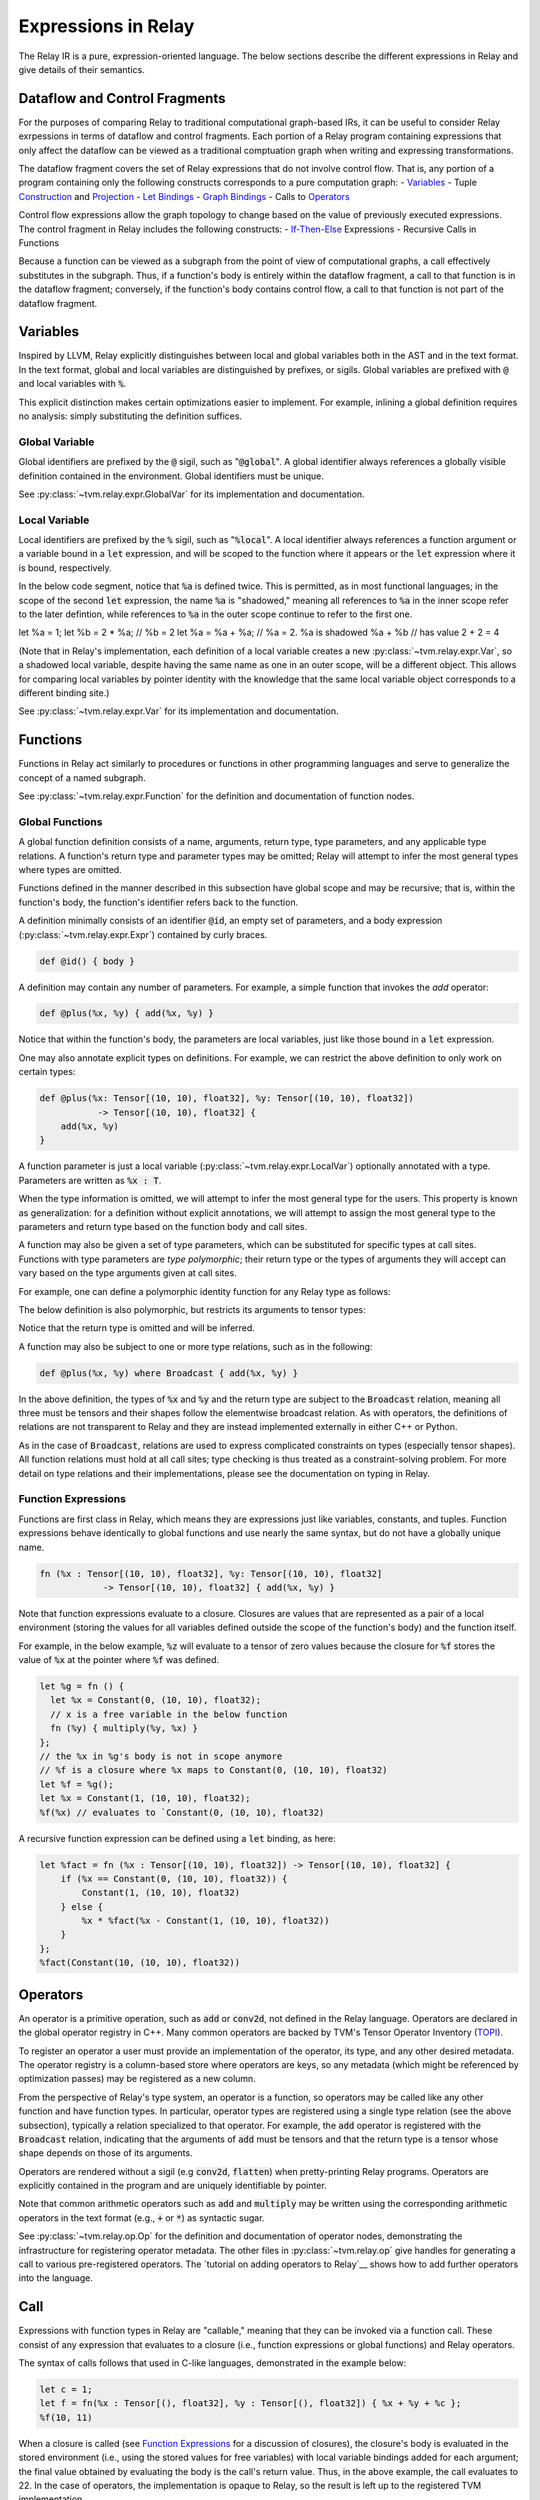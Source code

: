 ====================
Expressions in Relay
====================

The Relay IR is a pure, expression-oriented language. The below sections
describe the different expressions in Relay and give details of their semantics.

Dataflow and Control Fragments
==============================

For the purposes of comparing Relay to traditional computational graph-based IRs, it
can be useful to consider Relay exrpessions in terms of dataflow and control fragments.
Each portion of a Relay program containing expressions that only affect the dataflow can
be viewed as a traditional comptuation graph when writing and expressing transformations.

The dataflow fragment covers the set of Relay expressions that do not involve
control flow. That is, any portion of a program containing only the following
constructs corresponds to a pure computation graph:
- `Variables`_
- Tuple `Construction`_ and `Projection`_
- `Let Bindings`_
- `Graph Bindings`_
- Calls to `Operators`_

Control flow expressions allow the graph topology to change
based on the value of previously executed expressions. The control
fragment in Relay includes the following constructs:
- `If-Then-Else`_ Expressions
- Recursive Calls in Functions

Because a function can be viewed as a subgraph from the point of view of computational graphs,
a call effectively substitutes in the subgraph. Thus, if a function's body is entirely within
the dataflow fragment, a call to that function is in the dataflow fragment; conversely, if the
function's body contains control flow, a call to that function is not part of the dataflow fragment.

Variables
=========

Inspired by LLVM, Relay explicitly distinguishes between local and
global variables both in the AST and in the text format. In the text format,
global and local variables are distinguished by prefixes, or sigils.
Global variables are prefixed with :code:`@` and local variables with :code:`%`.

This explicit distinction makes certain optimizations easier to implement.
For example, inlining a global definition requires no analysis: simply
substituting the definition suffices.

Global Variable
~~~~~~~~~~~~~~~~~~

Global identifiers are prefixed by the :code:`@` sigil, such as ":code:`@global`".
A global identifier always references a globally visible definition contained in the environment.
Global identifiers must be unique.

See :py:class:`~tvm.relay.expr.GlobalVar` for its implementation
and documentation.

Local Variable
~~~~~~~~~~~~~~

Local identifiers are prefixed by the :code:`%` sigil,
such as ":code:`%local`". A local identifier always references
a function argument or a variable bound in a :code:`let` expression,
and will be scoped to the function where it appears or the :code:`let`
expression where it is bound, respectively.

In the below code segment, notice that :code:`%a` is defined twice. This is
permitted, as in most functional languages; in the scope of the second
:code:`let` expression, the name :code:`%a` is "shadowed," meaning all
references to :code:`%a` in the inner scope refer to the later defintion, while
references to :code:`%a` in the outer scope continue to refer to
the first one.

.. code-block:: python
let %a = 1;
let %b = 2 * %a;  // %b = 2
let %a = %a + %a; // %a = 2. %a is shadowed
%a + %b           // has value 2 + 2 = 4

(Note that in Relay's implementation, each definition of a local variable
creates a new :py:class:`~tvm.relay.expr.Var`, so a shadowed local variable,
despite having the same name as one in an outer scope, will be a different
object. This allows for comparing local variables by pointer identity with the
knowledge that the same local variable object corresponds to a different binding site.)

See :py:class:`~tvm.relay.expr.Var` for its implementation
and documentation.

Functions
=========

Functions in Relay act similarly to procedures or functions in
other programming languages and serve to generalize the concept
of a named subgraph.

See :py:class:`~tvm.relay.expr.Function` for the definition and documentation of function nodes.

Global Functions
~~~~~~~~~~~~~~~~

A global function definition consists of a name, arguments, return type,
type parameters, and any applicable type relations.
A function's return type and parameter types may be omitted;
Relay will attempt to infer the most general types where types
are omitted.

Functions defined in the manner described in this subsection have
global scope and may be recursive; that is, within the function's body, the function's
identifier refers back to the function.

A definition minimally consists of an identifier :code:`@id`, an empty set of
parameters, and a body expression (:py:class:`~tvm.relay.expr.Expr`)
contained by curly braces.

.. code-block:: python

    def @id() { body }

A definition may contain any number of parameters. For example, a
simple function that invokes the `add` operator:

.. code-block:: python

    def @plus(%x, %y) { add(%x, %y) }

Notice that within the function's body, the parameters are local
variables, just like those bound in a :code:`let` expression.

One may also annotate explicit types on definitions.
For example, we can restrict the above definition to only work
on certain types:

.. code-block:: python

    def @plus(%x: Tensor[(10, 10), float32], %y: Tensor[(10, 10), float32])
               -> Tensor[(10, 10), float32] {
        add(%x, %y)
    }

A function parameter is just a local variable (:py:class:`~tvm.relay.expr.LocalVar`) optionally
annotated with a type. Parameters are written as :code:`%x : T`.

When the type information is omitted, we will attempt to infer the most general type
for the users. This property is known as generalization: for a definition without
explicit annotations, we will attempt to assign the most general type to the
parameters and return type based on the function body and call sites.

.. *Note: type parameter syntax is not yet supported in the text format.*

A function may also be given a set of type parameters, which can be
substituted for specific types at call sites. Functions with
type parameters are *type polymorphic*; their return type or the types
of arguments they will accept can vary based on the type arguments
given at call sites.

For example, one can define a polymorphic identity function for
any Relay type as follows:

.. code-block:: python
    def @id<t: Type>(%x : t) -> t {
        %x
    }

The below definition is also polymorphic, but restricts its
arguments to tensor types:

.. code-block:: python
    def @id<s: Shape, bt: BaseType>(%x: Tensor[s, bt]) {
        %x
    }

Notice that the return type is omitted and will be inferred.

.. *Note: :code:`where` syntax is not yet supported in the text format.*

A function may also be subject to one or more type relations, such as in
the following:

.. code-block:: python

    def @plus(%x, %y) where Broadcast { add(%x, %y) }

In the above definition, the types of :code:`%x` and :code:`%y` and the return type
are subject to the :code:`Broadcast` relation, meaning all three must be tensors
and their shapes follow the elementwise broadcast relation. As with
operators, the definitions of relations are not transparent to Relay
and they are instead implemented externally in either C++ or Python.

As in the case of :code:`Broadcast`, relations are used to express complicated
constraints on types (especially tensor shapes).
All function relations must hold at all call sites;
type checking is thus treated as a constraint-solving problem.
For more detail on type relations and their implementations,
please see the documentation on typing in Relay.

Function Expressions
~~~~~~~~~~~~~~~~~~~~

Functions are first class in Relay, which means they are expressions just like variables, constants, and tuples.
Function expressions behave identically to global functions and use nearly the same syntax,
but do not have a globally unique name.

.. code-block:: python

    fn (%x : Tensor[(10, 10), float32], %y: Tensor[(10, 10), float32]
                -> Tensor[(10, 10), float32] { add(%x, %y) }

Note that function expressions evaluate to a closure. Closures
are values that are represented as a pair of a local environment
(storing the values for all variables defined outside the scope
of the function's body) and the function itself.

For example, in the below example, :code:`%z` will evaluate to a tensor
of zero values because the closure for :code:`%f` stores the value of
:code:`%x` at the pointer where :code:`%f` was defined.

.. code-block:: python

    let %g = fn () {
      let %x = Constant(0, (10, 10), float32);
      // x is a free variable in the below function
      fn (%y) { multiply(%y, %x) }
    };
    // the %x in %g's body is not in scope anymore
    // %f is a closure where %x maps to Constant(0, (10, 10), float32)
    let %f = %g();
    let %x = Constant(1, (10, 10), float32);
    %f(%x) // evaluates to `Constant(0, (10, 10), float32)

A recursive function expression can be defined using a :code:`let` binding,
as here:

.. code-block:: python

    let %fact = fn (%x : Tensor[(10, 10), float32]) -> Tensor[(10, 10), float32] {
        if (%x == Constant(0, (10, 10), float32)) {
            Constant(1, (10, 10), float32)
        } else {
            %x * %fact(%x - Constant(1, (10, 10), float32))
        }
    };
    %fact(Constant(10, (10, 10), float32))

Operators
=========

An operator is a primitive operation, such as :code:`add` or :code:`conv2d`, not defined in the Relay
language. Operators are declared in the global operator
registry in C++. Many common operators are backed by TVM's
Tensor Operator Inventory (`TOPI <https://github.com/dmlc/tvm/tree/master/topi>`__).

To register an operator a user must provide an implementation
of the operator, its type, and any other desired metadata.
The operator registry is a column-based store where
operators are keys, so any metadata (which might be referenced
by optimization passes) may be registered as a new column.

From the perspective of Relay's type system, an operator is a function,
so operators may be called like any other function and have function
types. In particular, operator types are registered using a single
type relation (see the above subsection), typically a relation
specialized to that operator. For example, the :code:`add` operator
is registered with the :code:`Broadcast` relation, indicating that the
arguments of :code:`add` must be tensors and that the return type
is a tensor whose shape depends on those of its arguments.

Operators are rendered without a sigil (e.g :code:`conv2d`, :code:`flatten`)
when pretty-printing Relay programs.
Operators are explicitly contained in the program and are uniquely
identifiable by pointer.

Note that common arithmetic operators such as :code:`add` and :code:`multiply`
may be written using the corresponding arithmetic operators in the text format
(e.g., :code:`+` or :code:`*`) as syntactic sugar.

See :py:class:`~tvm.relay.op.Op` for the definition and documentation
of operator nodes, demonstrating the infrastructure for registering
operator metadata. The other files in :py:class:`~tvm.relay.op` give
handles for generating a call to various pre-registered operators.
The `tutorial on adding operators to Relay`__ shows how to add further
operators into the language.

__ `Adding an Operator to Relay`_

Call
====

Expressions with function types in Relay are "callable,"
meaning that they can be invoked via a function call. These consist of
any expression that evaluates to a closure (i.e., function expressions
or global functions) and Relay operators.

The syntax of calls follows that used in C-like languages, demonstrated in the
example below:

.. code-block:: python

   let c = 1;
   let f = fn(%x : Tensor[(), float32], %y : Tensor[(), float32]) { %x + %y + %c };
   %f(10, 11)

When a closure is called (see `Function Expressions`_ for a discussion of closures),
the closure's body is evaluated in the stored environment 
(i.e., using the stored values for free variables) with
local variable bindings added for each argument; the final value
obtained by evaluating the body is the call's return value.
Thus, in the above example, the call evaluates to 22.
In the case of operators, the implementation is opaque to Relay,
so the result is left up to the registered TVM implementation.

.. *Note: type parameters are not yet supported in the text format.* 

A type-polymorphic function can also include type arguments at a call
site. The type arguments are substituted for type parameters when
type checking. If a function is type-polymorphic and type arguments are not
given, type inference will attempt to infer type arguments if possible.
The following code gives examples of explicit and inferred type arguments:

.. code-block:: python

    // %f : fn<a : Type, b : Type, c : Type>(a, b) -> c
    let %x1 = f<Tensor[(), bool], Tensor[(), bool], Tensor[(), bool)]>(True, False);
    // %x1 is of type Tensor[(), bool]
    let %x2 : () = f(%x1, %x1)
    // the type arguments in the second call are inferred to be <Tensor[(), bool], Tensor[(), bool], ()>

Note that all type relations in the function type must hold at each
call site. Specifically, this means that the relation will be checked
against the specific types of the arguments at a given call site. This 
is also a form of polymorphism, since there may be multiple valid
assignments of argument types and a return type so long as the relation
is satisfied.

For example, if we have a function :code:`%f` that takes tensor arguments
and has the :code:`Broadcast` relation, then there are many different
shapes that the arguments in the below call could have that would satisfy
the type annotation:

.. code-block:: python

   let %x : Tensor[(100, 100, 100), float32] = %f(%a, %b, %c);
   %x

See :py:class:`~tvm.relay.expr.Call` for its definition and documentation.

Constant
========

This node represents a constant tensor value
(see :py:mod:`~tvm.relay.Value` for more details).
A constant is represented as a :py:class:`~tvm.NDArray`,
allowing Relay to utilize TVM operators for constant evaluation.

This node can also represent scalar constants, since
scalars are tensors with a shape of :code:`()`. In the text format, numerical
and boolean literals are thus syntactic sugar for constants encoding a
tensor type with a rank-zero shape.

See :py:class:`~tvm.relay.expr.Constant` for its definition and documentation.

Tuples
======

Construction
~~~~~~~~~~~~

The tuple node builds a finite (that is, of statically known size) sequence of heterogeneous data. 
These tuples match Python's closely. Their fixed length allows for efficient projection of their
members.

.. code-block:: python

fn (%a : Tensor[(10, 10), float32], %b : float32, %c : Tensor[(100, 100), float32]) {
    let %tup = (%a, %b);     // type: (Tensor[(10, 10), float32], float32)
    ((%tup.0 + %tup.1), %c)  // type: (Tensor[(10, 10), float32], Tensor[(100, 100), float32])
}

See :py:class:`~tvm.relay.expr.Tuple` for its definition and documentation.

Projection
~~~~~~~~~~

A tuple must be indexed by an integer constant in order to extract a
particular member of the tuple. Projections are 0-indexed.

For example, the below projection evaluates to :code:`%b`:

.. code-block:: python

   (%a, %b, %c).1

See :py:class:`~tvm.relay.expr.TupleGetItem` for its definition and documentation.

Let Bindings
============

A :code:`let` binding is an immutable local variable binding,
allowing the user to bind an expression to a name.

A :code:`let` binding contains a local variable,
an optional type annotation, a value, and a body expression
that may reference the bound identifier. If a type annotation
on the bound variable is omitted, Relay attempts to infer the
most general type permitted for the variable.

The bound variable in a :code:let expression is only in scope 
in its body, except when the variable defines a function expression.
When a :code:let expression creates a function, the variable is also
in scope in its value to allow for recursively defined functions 
(see the previous subsection).

The value of a :code:`let` binding is the value of the final expression
after evaluating the bindings it depends on. For example, in the
following example the entire expression evaluates to a tensor
of shape (10, 10) where all elements are 2:

.. code-block:: python

   let %x : Tensor[(10, 10), float32] = Constant(1, (10, 10), float32);
   %x + %x

A sequence of :code:`let` bindings can be considered as a dataflow graph,
where the bindings are a series of sub-graphs connected
by bound variables. Since these binding sequences are
pure, they can be evaluated in any order according to the program
dataflow. For example, the first and second :code:`let` bindings below
may be evaluated in either order because neither has a dataflow
dependency on the other:

.. code-block:: python

   let %x = %a + %b;
   let %y = %c + %d;
   %x * %y

See :py:class:`~tvm.relay.expr.Let` for its definition and documentation.

Graph Bindings
==============

A :code:`let` binding creates a named variable that is bound to the given value
and scoped to the subsequent expression. By contrast, a graph binding allows for
explicitly constructing dataflow graphs in a Relay program by binding an expression
(graph node) directly to a temporary variable, which is not scoped. Each reference
to the variable corresponds to an edge in the dataflow graph. This has the
semantics of substituting the expression wherever the variable appears, even though
the graph node will only be evaluated once by the compiled program.

These bindings allow for a style of programming that corresponds to that already
employed by NNVM and other dataflow graph-based input formats. The fact that the variables
are not scoped offers some flexibility in evaluation order compared to :code:`let`
bindings, though this can also introduce some ambiguity in programs (the
`developer introduction to the Relay IR`__ includes more detailed discussion
of this nuance).

__ `Introduction to Relay IR`_

.. *Note: Graph bindings are not currently parsed by the text format.*

In Relay's text format, a graph binding can be written as below (note the lack of a
:code:`let` keyword and a semicolon):

.. code-block:: python

   %1 = %a + %b
   %2 = %1 + %1
   %2 * %2

Unlike a let binding, a graph binding is not represented as an AST node in Relay, but rather as a meta-variable referencing its AST node value.
For example, a program like the above could be constructed in Relay's
Python front-end by setting *Python variables* equal to the corresponding Relay AST node and
using the variables repeatedly, as below (a C++ program using the corresponding API bindings
could accomplish the same thing):

.. code-block:: python

   sum1 = relay.add(a, b)
   sum2 = relay.add(sum1, sum1)
   relay.multiply(sum2, sum2)

For development purposes and to enable certain optimizations, Relay includes passes to
convert between dataflow graphs defined using graph bindings and programs with :code:`let`
bindings in A-normal form, employed by many compiler optimizations from the functional
programming community (see `"A-Normalization: Why and How" by
Matt Might<http://matt.might.net/articles/a-normalization/>`__ for an introduction
to the A-normal form).

If-Then-Else
============

Relay has a simple if-then-else expression that allows programs to branch
on a single value of type :code:`bool`, i.e., a zero-rank
tensor of booleans (:code:`Tensor[(), bool]`).

.. code-block:: python

    if (equal(%t, %u)) {
        %t
    } else {
        %u
    }

Since if-then-else branches are expressions, they may appear inline
wherever any other expression may be expected, like invocations of
the ternary operator in C-like languages. The if-then-else expression
evaluates to the value of the "then" branch if the condition value
evaluates to `True` and evaluates to the value of the "else" branch otherwise.

See :py:class:`~tvm.relay.expr.If` for its definition and documentation.

TempExprs
=========

Program transformations (passes) in Relay may require inserting temporary 
state into the program AST to guide further transformations. The
:code:`TempExpr` node is provided as a utility to developers for this purpose;
nodes inheriting from :code:`TempExpr` cannot appear directly in user-provided
code but may be inserted in a pass.  Any :code:`TempExpr`s created in a pass
should ideally be eliminated before the pass is complete, as 
:code:`TempExpr`s only store internal state and have no semantics of their own.

For an example of :code:`TempExpr`s being used in a pass, 
see :code:`src/relay/pass/alter_op_layout.cc`, which uses :code:`TempExpr` nodes
to store information about operator layouts as the pass tries to rearrange operator
calls.

See :py:class:`~tvm.relay.expr.TempExpr` for its definition and documentation.
